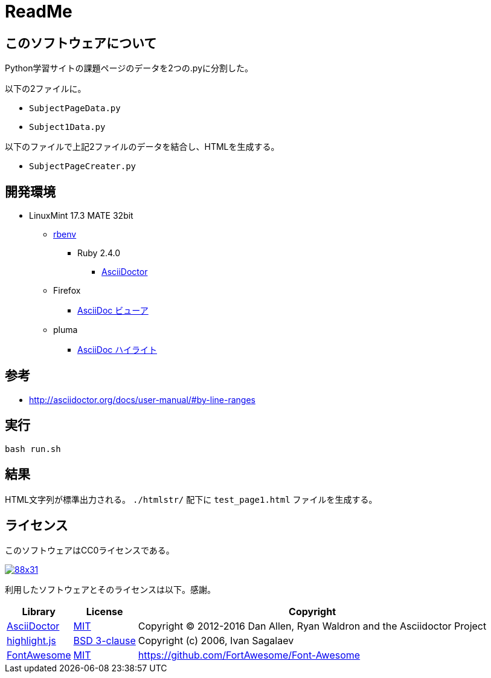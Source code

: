 :source-highlighter: highlightjs

= ReadMe

== このソフトウェアについて

Python学習サイトの課題ページのデータを2つの.pyに分割した。

以下の2ファイルに。

* `SubjectPageData.py`
* `Subject1Data.py`

以下のファイルで上記2ファイルのデータを結合し、HTMLを生成する。

* `SubjectPageCreater.py`

== 開発環境

* LinuxMint 17.3 MATE 32bit
** http://ytyaru.hatenablog.com/entry/2017/05/30/000000[rbenv]
*** Ruby 2.4.0
**** http://ytyaru.hatenablog.com/entry/2017/06/20/000000[AsciiDoctor]
** Firefox
*** http://ytyaru.hatenablog.com/entry/2017/06/19/000000[AsciiDoc ビューア]
** pluma
*** http://ytyaru.hatenablog.com/entry/2017/06/18/000000[AsciiDoc ハイライト]

== 参考

* http://asciidoctor.org/docs/user-manual/#by-line-ranges

== 実行

[source, sh]
----
bash run.sh
----

== 結果

HTML文字列が標準出力される。 `./htmlstr/` 配下に `test_page1.html` ファイルを生成する。

== ライセンス

このソフトウェアはCC0ライセンスである。

image:http://i.creativecommons.org/p/zero/1.0/88x31.png[link=http://creativecommons.org/publicdomain/zero/1.0/deed.ja]

利用したソフトウェアとそのライセンスは以下。感謝。

[options="header, autowidth"]
|=======================
|Library|License|Copyright
|http://asciidoctor.org/[AsciiDoctor]|https://github.com/asciidoctor/asciidoctor/blob/master/LICENSE.adoc[MIT]|Copyright (C) 2012-2016 Dan Allen, Ryan Waldron and the Asciidoctor Project
|https://highlightjs.org/[highlight.js]|https://github.com/isagalaev/highlight.js/blob/master/LICENSE[BSD 3-clause]|Copyright (c) 2006, Ivan Sagalaev
|http://fontawesome.io/icon/home/[FontAwesome]|http://fontawesome.io/license/[MIT]|https://github.com/FortAwesome/Font-Awesome
|=======================

